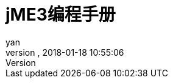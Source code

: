 = jME3编程手册
:author: yan
:revnumber:
:revdate: 2018-01-18 10:55:06
:relfileprefix: ../
:imagesdir: ..
:experimental:
ifdef::env-github,env-browser[:outfilesuffix: .adoc]
